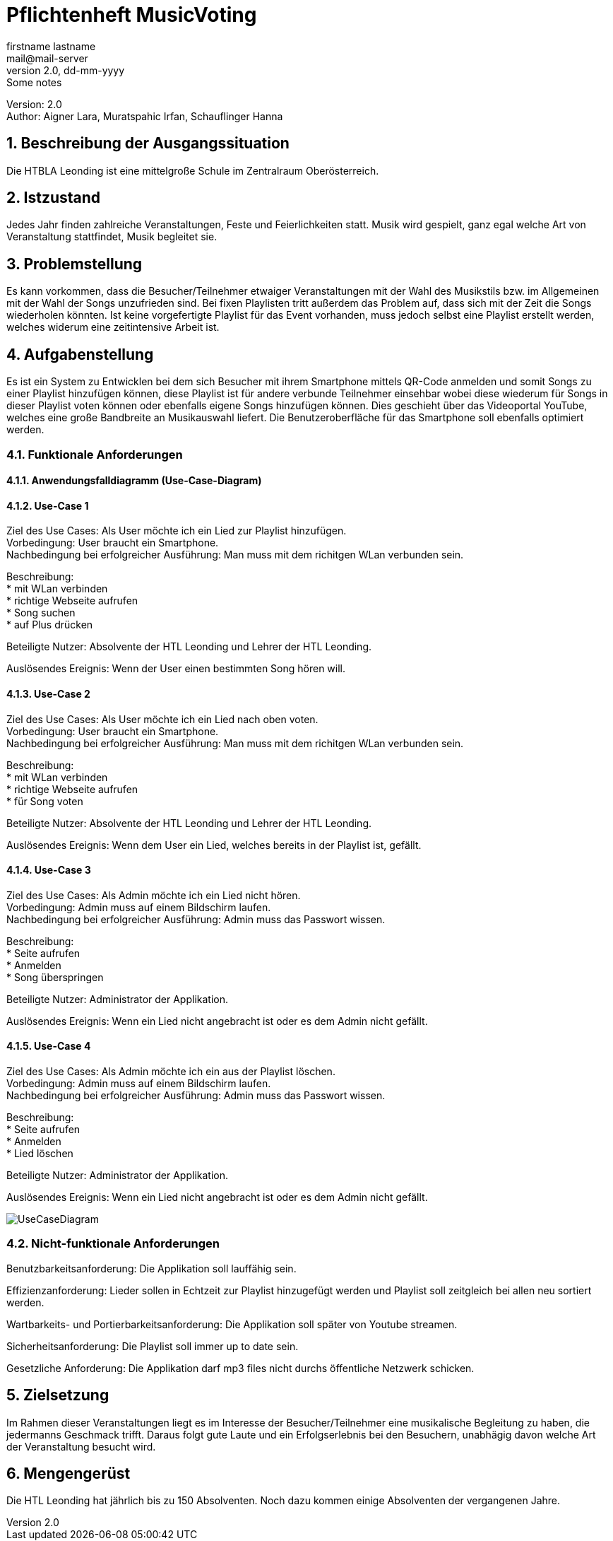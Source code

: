= Pflichtenheft MusicVoting
// Metadata
firstname lastname <mail@mail-server>
2.0, dd-mm-yyyy: Some notes

// Settings
:source-highlighter: coderay
:icons: font
:sectnums:    // Nummerierung der Überschriften / section numbering
// Refs:
:imagesdir: images
:sourcedir-code: src/main/java/at/htl/jdbcprimer
:sourcedir-test: src/test/java/at/htl/jdbcprimer
:toc:

Version: 2.0 +
//Version Date: {revdate} +
//Version Notes: / +
Author: Aigner Lara, Muratspahic Irfan, Schauflinger Hanna

++++
<link rel="stylesheet"  href="http://cdnjs.cloudflare.com/ajax/libs/font-awesome/4.7.0/css/font-awesome.min.css">
++++


== Beschreibung der Ausgangssituation

Die HTBLA Leonding ist eine mittelgroße Schule im Zentralraum Oberösterreich.

== Istzustand

Jedes Jahr finden zahlreiche Veranstaltungen, Feste und Feierlichkeiten statt. Musik wird gespielt,
ganz egal welche Art von Veranstaltung stattfindet, Musik begleitet sie.

////
=== Beschreibung der Geschäftsprozesse

Aktivitätsdiagramm des Geschäftsprozesses 1 +
Aktivitätsdiagramm des Geschäftsprozesses 2 +
...
////

== Problemstellung

Es kann vorkommen, dass die Besucher/Teilnehmer etwaiger Veranstaltungen mit der Wahl des Musikstils bzw.
im Allgemeinen mit der Wahl der Songs unzufrieden sind. Bei fixen Playlisten tritt außerdem das Problem auf,
dass sich mit der Zeit die Songs wiederholen könnten. Ist keine vorgefertigte Playlist für das
Event vorhanden, muss jedoch selbst eine Playlist erstellt werden, welches widerum eine zeitintensive Arbeit ist.


== Aufgabenstellung

Es ist ein System zu Entwicklen bei dem sich Besucher mit ihrem Smartphone mittels QR-Code anmelden und somit Songs zu einer
Playlist hinzufügen können, diese Playlist ist für andere verbunde Teilnehmer einsehbar wobei
diese wiederum für Songs in dieser Playlist voten können oder ebenfalls eigene Songs hinzufügen können. Dies
geschieht über das Videoportal YouTube, welches eine große Bandbreite an Musikauswahl liefert. Die Benutzeroberfläche
für das Smartphone soll ebenfalls optimiert werden.

=== Funktionale Anforderungen

==== Anwendungsfalldiagramm (Use-Case-Diagram)

==== Use-Case 1

Ziel des Use Cases: Als User möchte ich ein Lied zur Playlist hinzufügen. +
Vorbedingung: User braucht ein Smartphone. +
Nachbedingung bei erfolgreicher Ausführung: Man muss mit dem richitgen WLan verbunden sein.

Beschreibung: +
* mit WLan verbinden +
* richtige Webseite aufrufen +
* Song suchen +
* auf Plus drücken


Beteiligte Nutzer: Absolvente der HTL Leonding und Lehrer der HTL Leonding.

Auslösendes Ereignis: Wenn der User einen bestimmten Song hören will.


==== Use-Case 2
Ziel des Use Cases: Als User möchte ich ein Lied nach oben voten. +
Vorbedingung: User braucht ein Smartphone. +
Nachbedingung bei erfolgreicher Ausführung: Man muss mit dem richitgen WLan verbunden sein.

Beschreibung: +
* mit WLan verbinden +
* richtige Webseite aufrufen +
* für Song voten

Beteiligte Nutzer: Absolvente der HTL Leonding und Lehrer der HTL Leonding.

Auslösendes Ereignis: Wenn dem User ein Lied, welches bereits in der Playlist ist, gefällt.


==== Use-Case 3
Ziel des Use Cases: Als Admin möchte ich ein Lied nicht hören. +
Vorbedingung: Admin muss auf einem Bildschirm laufen. +
Nachbedingung bei erfolgreicher Ausführung: Admin muss das Passwort wissen.

Beschreibung: +
* Seite aufrufen +
* Anmelden +
* Song überspringen

Beteiligte Nutzer: Administrator der Applikation.

Auslösendes Ereignis: Wenn ein Lied nicht angebracht ist oder es dem Admin nicht gefällt.


==== Use-Case 4
Ziel des Use Cases: Als Admin möchte ich ein aus der Playlist löschen. +
Vorbedingung: Admin muss auf einem Bildschirm laufen. +
Nachbedingung bei erfolgreicher Ausführung: Admin muss das Passwort wissen.

Beschreibung: +
* Seite aufrufen +
* Anmelden +
* Lied löschen

Beteiligte Nutzer: Administrator der Applikation.

Auslösendes Ereignis: Wenn ein Lied nicht angebracht ist oder es dem Admin nicht gefällt.

image::usecase.jpeg[UseCaseDiagram]

=== Nicht-funktionale Anforderungen
Benutzbarkeitsanforderung:
Die Applikation soll lauffähig sein.

Effizienzanforderung:
Lieder sollen in Echtzeit zur Playlist hinzugefügt werden und Playlist soll zeitgleich bei allen neu sortiert werden.

Wartbarkeits- und Portierbarkeitsanforderung:
Die Applikation soll später von Youtube streamen.

Sicherheitsanforderung:
Die Playlist soll immer up to date sein.

Gesetzliche Anforderung:
Die Applikation darf mp3 files nicht durchs öffentliche Netzwerk schicken.

== Zielsetzung

Im Rahmen dieser Veranstaltungen liegt es im Interesse der Besucher/Teilnehmer eine musikalische
Begleitung zu haben, die jedermanns Geschmack trifft. Daraus folgt gute Laute und ein Erfolgserlebnis
bei den Besuchern, unabhägig davon welche Art der Veranstaltung besucht wird.

== Mengengerüst
Die HTL Leonding hat jährlich bis zu 150 Absolventen. Noch dazu kommen einige Absolventen der vergangenen Jahre.
